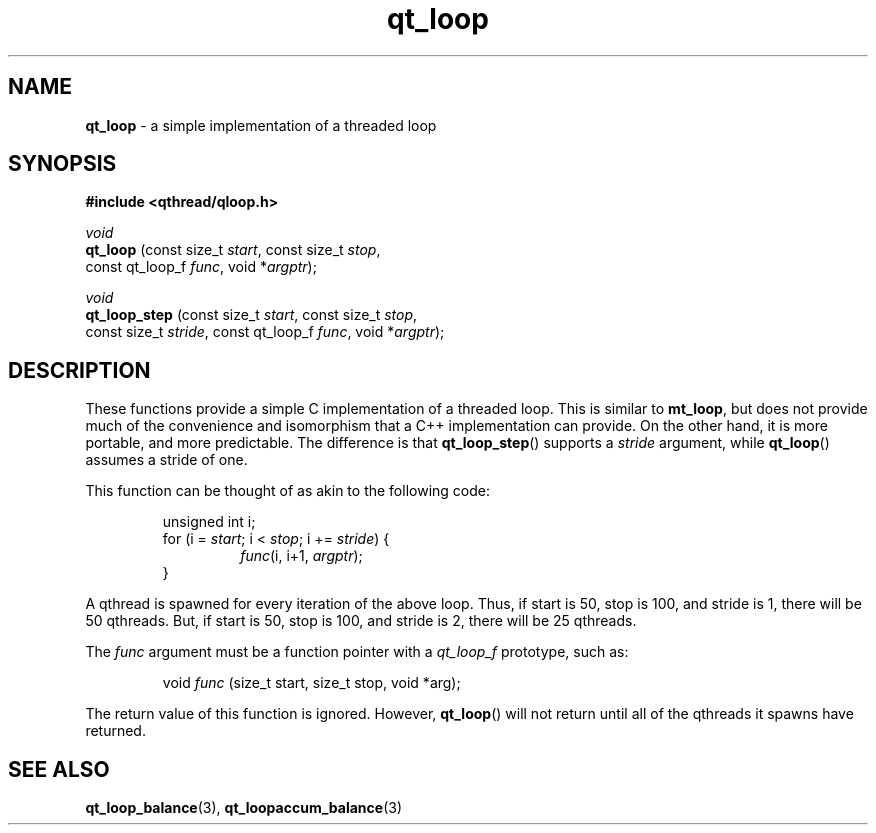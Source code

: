 .TH qt_loop 3 "APRIL 2011" libqthread "libqthread"
.SH NAME
.B qt_loop
\- a simple implementation of a threaded loop
.SH SYNOPSIS
.B #include <qthread/qloop.h>

.I void
.br
.B qt_loop
.RI "(const size_t " start ", const size_t " stop ,
.ti +9
.RI "const qt_loop_f " func ", void *" argptr );
.PP
.I void
.br
.B qt_loop_step
.RI "(const size_t " start ", const size_t " stop ,
.ti +14
.RI "const size_t " stride ", const qt_loop_f " func ", void *" argptr );
.SH DESCRIPTION
These functions provide a simple C implementation of a threaded loop. This is
similar to
.BR mt_loop ,
but does not provide much of the convenience and isomorphism that a C++
implementation can provide. On the other hand, it is more portable, and more
predictable. The difference is that
.BR qt_loop_step ()
supports a
.I stride
argument, while
.BR qt_loop ()
assumes a stride of one.
.PP
This function can be thought of as akin to the following code:
.RS
.PP
unsigned int i;
.br
for (i =
.IR start ;
i <
.IR stop ;
i +=
.IR stride )
{
.RS
.br
.IR func "(i, i+1, " argptr );
.RE
.br
}
.RE
.PP
A qthread is spawned for every iteration of the above loop. Thus, if start is
50, stop is 100, and stride is 1, there will be 50 qthreads. But, if start is
50, stop is 100, and stride is 2, there will be 25 qthreads.
.PP
The
.I func
argument must be a function pointer with a
.I qt_loop_f
prototype, such as:
.RS
.PP
void
.I func
(size_t start, size_t stop, void *arg);
.RE
.PP
The return value of this function is ignored. However,
.BR qt_loop ()
will not return until all of the qthreads it spawns have returned.
.SH SEE ALSO
.BR qt_loop_balance (3),
.BR qt_loopaccum_balance (3)
